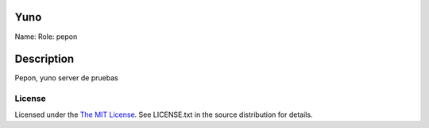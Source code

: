 Yuno
====

Name:
Role: pepon


Description
===========

Pepon, yuno server de pruebas

License
-------

Licensed under the  `The MIT License <http://www.opensource.org/licenses/mit-license>`_.
See LICENSE.txt in the source distribution for details.

